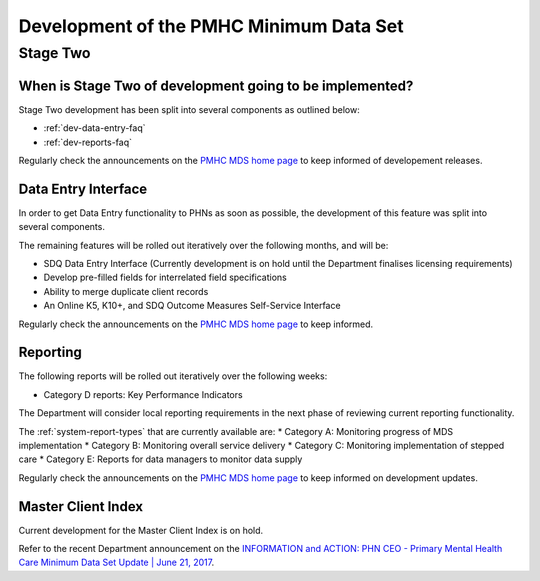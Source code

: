 .. _pmhc-mds-development:

Development of the PMHC Minimum Data Set
----------------------------------------

.. _Stage-Two:

Stage Two
^^^^^^^^^

.. _stage-two-date-faq:

When is Stage Two of development going to be implemented?
~~~~~~~~~~~~~~~~~~~~~~~~~~~~~~~~~~~~~~~~~~~~~~~~~~~~~~~~~

Stage Two development has been split into several components as outlined below:

* :ref:`dev-data-entry-faq`
* :ref:`dev-reports-faq`

Regularly check the announcements on the `PMHC MDS home page <https://pmhc-mds.net/#/>`_ to keep informed of developement releases.

.. _dev-data-entry-faq:

Data Entry Interface
~~~~~~~~~~~~~~~~~~~~

In order to get Data Entry functionality to PHNs as soon as possible, the development of this feature was split into several components.

The remaining features will be rolled out iteratively over the following months, and will be:

* SDQ Data Entry Interface (Currently development is on hold until the Department finalises licensing requirements)
* Develop pre-filled fields for interrelated field specifications
* Ability to merge duplicate client records
* An Online K5, K10+, and SDQ Outcome Measures Self-Service Interface

Regularly check the announcements on the `PMHC MDS home page <https://pmhc-mds.net/#/>`_ to keep informed.

.. _dev-reports-faq:

Reporting
~~~~~~~~~

The following reports will be rolled out iteratively over the following weeks:

* Category D reports: Key Performance Indicators

The Department will consider local reporting requirements in the next phase of reviewing current reporting functionality.

The :ref:`system-report-types` that are currently available are:
* Category A: Monitoring progress of MDS implementation
* Category B: Monitoring overall service delivery
* Category C: Monitoring implementation of stepped care
* Category E: Reports for data managers to monitor data supply

Regularly check the announcements on the `PMHC MDS home page <https://pmhc-mds.net/#/>`_ to keep informed on development updates.

.. _dev-MCI-faq:

Master Client Index
~~~~~~~~~~~~~~~~~~~

Current development for the Master Client Index is on hold.

Refer to the recent Department announcement on the `INFORMATION and ACTION: PHN CEO - Primary Mental Health Care Minimum Data Set Update | June 21, 2017 <https://www.pmhc-mds.com/communications/#/2017/06/21/FOR-INFORMATION-and-ACTION-PHN-CEO-Primary-Mental-Health-Care-Minimum-Data-Set-Update/>`_.
